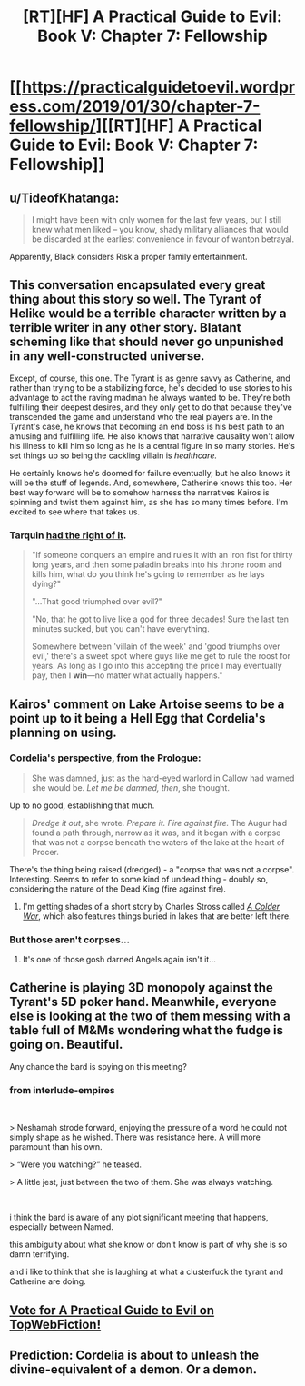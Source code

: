 #+TITLE: [RT][HF] A Practical Guide to Evil: Book V: Chapter 7: Fellowship

* [[https://practicalguidetoevil.wordpress.com/2019/01/30/chapter-7-fellowship/][[RT][HF] A Practical Guide to Evil: Book V: Chapter 7: Fellowship]]
:PROPERTIES:
:Author: Zayits
:Score: 69
:DateUnix: 1548824570.0
:DateShort: 2019-Jan-30
:END:

** u/TideofKhatanga:
#+begin_quote
  I might have been with only women for the last few years, but I still knew what men liked -- you know, shady military alliances that would be discarded at the earliest convenience in favour of wanton betrayal.
#+end_quote

Apparently, Black considers Risk a proper family entertainment.
:PROPERTIES:
:Author: TideofKhatanga
:Score: 35
:DateUnix: 1548833732.0
:DateShort: 2019-Jan-30
:END:


** This conversation encapsulated every great thing about this story so well. The Tyrant of Helike would be a terrible character written by a terrible writer in any other story. Blatant scheming like that should never go unpunished in any well-constructed universe.

Except, of course, this one. The Tyrant is as genre savvy as Catherine, and rather than trying to be a stabilizing force, he's decided to use stories to his advantage to act the raving madman he always wanted to be. They're both fulfilling their deepest desires, and they only get to do that because they've transcended the game and understand who the real players are. In the Tyrant's case, he knows that becoming an end boss is his best path to an amusing and fulfilling life. He also knows that narrative causality won't allow his illness to kill him so long as he is a central figure in so many stories. He's set things up so being the cackling villain is /healthcare./

He certainly knows he's doomed for failure eventually, but he also knows it will be the stuff of legends. And, somewhere, Catherine knows this too. Her best way forward will be to somehow harness the narratives Kairos is spinning and twist them against him, as she has so many times before. I'm excited to see where that takes us.
:PROPERTIES:
:Author: Frommerman
:Score: 21
:DateUnix: 1548876410.0
:DateShort: 2019-Jan-30
:END:

*** Tarquin [[http://www.giantitp.com/comics/oots0763.html][had the right of it]].

#+begin_quote
  "If someone conquers an empire and rules it with an iron fist for thirty long years, and then some paladin breaks into his throne room and kills him, what do you think he's going to remember as he lays dying?"

  "...That good triumphed over evil?"

  "No, that he got to live like a god for three decades! Sure the last ten minutes sucked, but you can't have everything.

  Somewhere between 'villain of the week' and 'good triumphs over evil,' there's a sweet spot where guys like me get to rule the roost for years. As long as I go into this accepting the price I may eventually pay, then I *win*---no matter what actually happens."
#+end_quote
:PROPERTIES:
:Author: GeeJo
:Score: 24
:DateUnix: 1548878033.0
:DateShort: 2019-Jan-30
:END:


** Kairos' comment on Lake Artoise seems to be a point up to it being a Hell Egg that Cordelia's planning on using.
:PROPERTIES:
:Author: Academic_Jellyfish
:Score: 16
:DateUnix: 1548827143.0
:DateShort: 2019-Jan-30
:END:

*** Cordelia's perspective, from the Prologue:

#+begin_quote
  She was damned, just as the hard-eyed warlord in Callow had warned she would be. /Let me be damned, then/, she thought.
#+end_quote

Up to no good, establishing that much.

#+begin_quote
  /Dredge it out/, she wrote. /Prepare it. Fire against fire./ The Augur had found a path through, narrow as it was, and it began with a corpse that was not a corpse beneath the waters of the lake at the heart of Procer.
#+end_quote

There's the thing being raised (dredged) - a "corpse that was not a corpse". Interesting. Seems to refer to some kind of undead thing - doubly so, considering the nature of the Dead King (fire against fire).
:PROPERTIES:
:Author: ZeroPointZero_
:Score: 14
:DateUnix: 1548872013.0
:DateShort: 2019-Jan-30
:END:

**** I'm getting shades of a short story by Charles Stross called [[http://www.infinityplus.co.uk/stories/colderwar.htm][/A Colder War/]], which also features things buried in lakes that are better left there.
:PROPERTIES:
:Author: aldonius
:Score: 1
:DateUnix: 1548905573.0
:DateShort: 2019-Jan-31
:END:


*** But those aren't corpses...
:PROPERTIES:
:Author: Ardvarkeating101
:Score: 9
:DateUnix: 1548829865.0
:DateShort: 2019-Jan-30
:END:

**** It's one of those gosh darned Angels again isn't it...
:PROPERTIES:
:Author: cyberdsaiyan
:Score: 13
:DateUnix: 1548833436.0
:DateShort: 2019-Jan-30
:END:


** Catherine is playing 3D monopoly against the Tyrant's 5D poker hand. Meanwhile, everyone else is looking at the two of them messing with a table full of M&Ms wondering what the fudge is going on. Beautiful.

Any chance the bard is spying on this meeting?
:PROPERTIES:
:Author: Allian42
:Score: 9
:DateUnix: 1548901703.0
:DateShort: 2019-Jan-31
:END:

*** from interlude-empires

​

> Neshamah strode forward, enjoying the pressure of a word he could not simply shape as he wished. There was resistance here. A will more paramount than his own.

> “Were you watching?” he teased.

> A little jest, just between the two of them. She was always watching.

​

i think the bard is aware of any plot significant meeting that happens, especially between Named.

this ambiguity about what she know or don't know is part of why she is so damn terrifying.

and i like to think that she is laughing at what a clusterfuck the tyrant and Catherine are doing.
:PROPERTIES:
:Author: darth_magnificent
:Score: 4
:DateUnix: 1548940715.0
:DateShort: 2019-Jan-31
:END:


** [[http://topwebfiction.com/vote.php?for=a-practical-guide-to-evil][Vote for A Practical Guide to Evil on TopWebFiction!]]
:PROPERTIES:
:Author: Zayits
:Score: 3
:DateUnix: 1548824580.0
:DateShort: 2019-Jan-30
:END:


** Prediction: Cordelia is about to unleash the divine-equivalent of a demon. Or a demon.
:PROPERTIES:
:Author: Frankenlich
:Score: 1
:DateUnix: 1548903747.0
:DateShort: 2019-Jan-31
:END:
